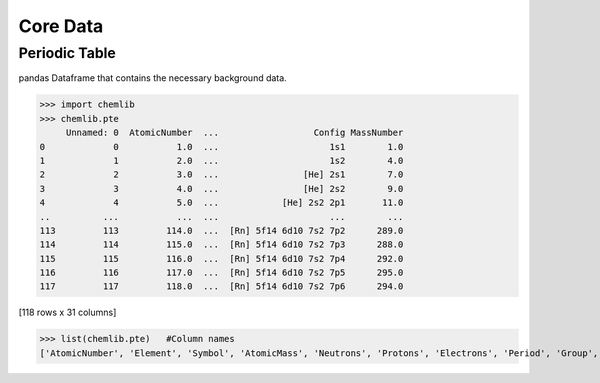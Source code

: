 Core Data
========================================

Periodic Table
--------------

pandas Dataframe that contains the necessary background data.

.. code:: python

>>> import chemlib
>>> chemlib.pte
     Unnamed: 0  AtomicNumber  ...                  Config MassNumber
0             0           1.0  ...                     1s1        1.0
1             1           2.0  ...                     1s2        4.0
2             2           3.0  ...                [He] 2s1        7.0
3             3           4.0  ...                [He] 2s2        9.0
4             4           5.0  ...            [He] 2s2 2p1       11.0
..          ...           ...  ...                     ...        ...
113         113         114.0  ...  [Rn] 5f14 6d10 7s2 7p2      289.0
114         114         115.0  ...  [Rn] 5f14 6d10 7s2 7p3      288.0
115         115         116.0  ...  [Rn] 5f14 6d10 7s2 7p4      292.0
116         116         117.0  ...  [Rn] 5f14 6d10 7s2 7p5      295.0
117         117         118.0  ...  [Rn] 5f14 6d10 7s2 7p6      294.0

[118 rows x 31 columns]

>>> list(chemlib.pte)   #Column names
['AtomicNumber', 'Element', 'Symbol', 'AtomicMass', 'Neutrons', 'Protons', 'Electrons', 'Period', 'Group', 'Phase', 'Radioactive', 'Natural', 'Metal', 'Nonmetal', 'Metalloid', 'Type', 'AtomicRadius', 'Electronegativity', 'FirstIonization', 'Density', 'MeltingPoint', 'BoilingPoint', 'Isotopes', 'Discoverer', 'Year', 'SpecificHeat', 'Shells', 'Valence', 'Config', 'MassNumber']